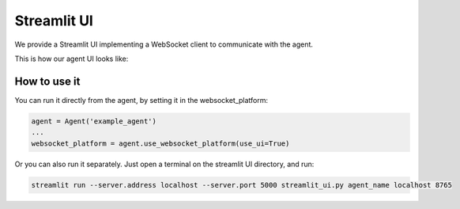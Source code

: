 Streamlit UI
============

We provide a Streamlit UI implementing a WebSocket client to communicate with the agent.

This is how our agent UI looks like:

.. figure:: ../../../img/streamlit_ui_demo.gif
   :alt: WebSocket UI demo

How to use it
-------------

You can run it directly from the agent, by setting it in the websocket_platform:

.. code:: python

    agent = Agent('example_agent')
    ...
    websocket_platform = agent.use_websocket_platform(use_ui=True)

Or you can also run it separately. Just open a terminal on the streamlit UI directory, and run:

.. code:: bash

    streamlit run --server.address localhost --server.port 5000 streamlit_ui.py agent_name localhost 8765

